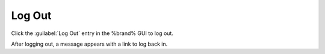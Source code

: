 .. index:: Log Out
.. _Log Out:

Log Out
=======

Click the :guilabel:`Log Out` entry in the %brand% GUI to log out.

After logging out, a message appears with a link to log back in.
